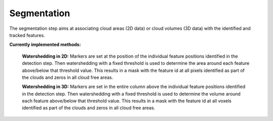 Segmentation
----------------
The segmentation step aims at associating cloud areas (2D data) or cloud volumes (3D data) with the identified and tracked features.

**Currently implemented methods:**

        **Watershedding in 2D:**  
        Markers are set at the position of the individual feature positions identified in the detection step. Then watershedding with a fixed threshold is used to determine the area around each feature above/below that threshold value. This results in a mask with the feature id at all pixels identified as part of the clouds and zeros in all cloud free areas.

        **Watershedding in 3D:**  
	Markers are set in the entire column above the individual feature positions identified in the detection step. Then watershedding with a fixed threshold is used to determine the volume around each feature above/below that threshold value. This results in a mask with the feature id at all voxels identified as part of the clouds and zeros in all cloud free areas.

